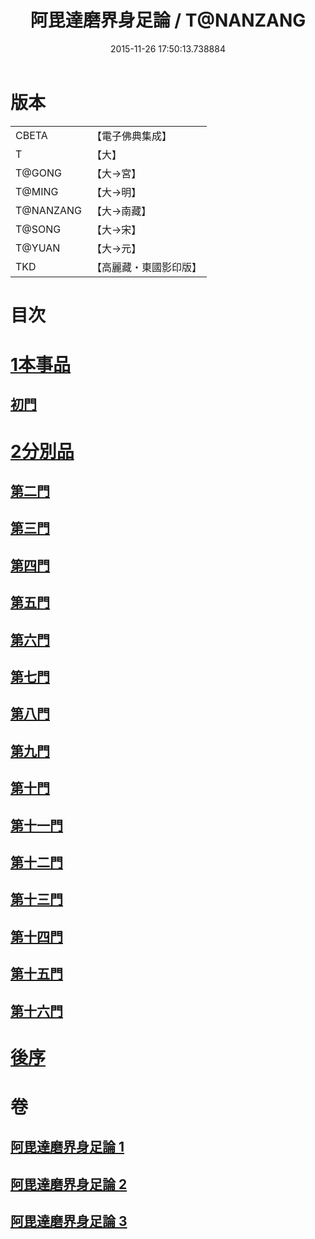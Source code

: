 #+TITLE: 阿毘達磨界身足論 / T@NANZANG
#+DATE: 2015-11-26 17:50:13.738884
* 版本
 |     CBETA|【電子佛典集成】|
 |         T|【大】     |
 |    T@GONG|【大→宮】   |
 |    T@MING|【大→明】   |
 | T@NANZANG|【大→南藏】  |
 |    T@SONG|【大→宋】   |
 |    T@YUAN|【大→元】   |
 |       TKD|【高麗藏・東國影印版】|

* 目次
* [[file:KR6l0005_001.txt::001-0614b10][1本事品]]
** [[file:KR6l0005_001.txt::0616a29][初門]]
* [[file:KR6l0005_001.txt::0616c7][2分別品]]
** [[file:KR6l0005_001.txt::0616c7][第二門]]
** [[file:KR6l0005_001.txt::0617a5][第三門]]
** [[file:KR6l0005_002.txt::002-0617b15][第四門]]
** [[file:KR6l0005_002.txt::0619a16][第五門]]
** [[file:KR6l0005_002.txt::0620c21][第六門]]
** [[file:KR6l0005_003.txt::003-0621c25][第七門]]
** [[file:KR6l0005_003.txt::0622a20][第八門]]
** [[file:KR6l0005_003.txt::0622b19][第九門]]
** [[file:KR6l0005_003.txt::0622c18][第十門]]
** [[file:KR6l0005_003.txt::0623a17][第十一門]]
** [[file:KR6l0005_003.txt::0623b15][第十二門]]
** [[file:KR6l0005_003.txt::0623c15][第十三門]]
** [[file:KR6l0005_003.txt::0624a4][第十四門]]
** [[file:KR6l0005_003.txt::0624b1][第十五門]]
** [[file:KR6l0005_003.txt::0624c26][第十六門]]
* [[file:KR6l0005_003.txt::0625c6][後序]]
* 卷
** [[file:KR6l0005_001.txt][阿毘達磨界身足論 1]]
** [[file:KR6l0005_002.txt][阿毘達磨界身足論 2]]
** [[file:KR6l0005_003.txt][阿毘達磨界身足論 3]]
